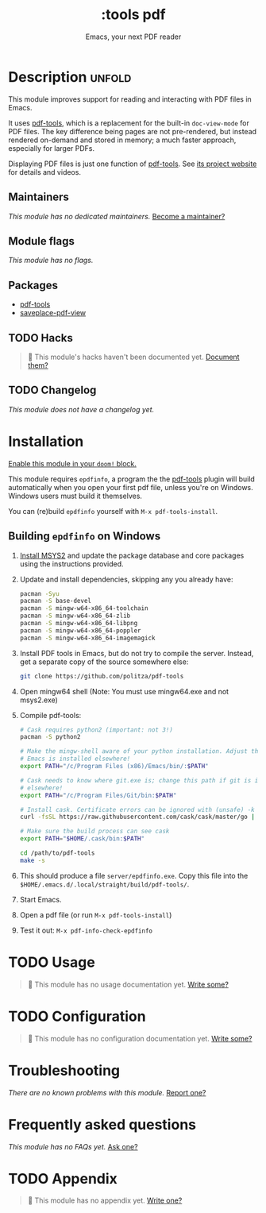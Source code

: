 #+title:    :tools pdf
#+subtitle: Emacs, your next PDF reader
#+created:  February 06, 2018
#+since:    21.12.0

* Description :unfold:
This module improves support for reading and interacting with PDF files in
Emacs.

It uses [[doom-package:][pdf-tools]], which is a replacement for the built-in ~doc-view-mode~ for
PDF files. The key difference being pages are not pre-rendered, but instead
rendered on-demand and stored in memory; a much faster approach, especially for
larger PDFs.

Displaying PDF files is just one function of [[doom-package:][pdf-tools]]. See [[https://github.com/politza/pdf-tools][its project website]]
for details and videos.

** Maintainers
/This module has no dedicated maintainers./ [[doom-contrib-maintainer:][Become a maintainer?]]

** Module flags
/This module has no flags./

** Packages
- [[doom-package:][pdf-tools]]
- [[doom-package:][saveplace-pdf-view]]

** TODO Hacks
#+begin_quote
 🔨 This module's hacks haven't been documented yet. [[doom-contrib-module:][Document them?]]
#+end_quote

** TODO Changelog
# This section will be machine generated. Don't edit it by hand.
/This module does not have a changelog yet./

* Installation
[[id:01cffea4-3329-45e2-a892-95a384ab2338][Enable this module in your ~doom!~ block.]]

This module requires =epdfinfo=, a program the the [[doom-package:][pdf-tools]] plugin will build
automatically when you open your first pdf file, unless you're on Windows.
Windows users must build it themselves.

You can (re)build =epdfinfo= yourself with ~M-x pdf-tools-install~.

** Building =epdfinfo= on Windows
1. [[https://www.msys2.org/][Install MSYS2]] and update the package database and core packages using the
   instructions provided.

2. Update and install dependencies, skipping any you already have:
   #+begin_src sh
   pacman -Syu
   pacman -S base-devel
   pacman -S mingw-w64-x86_64-toolchain
   pacman -S mingw-w64-x86_64-zlib
   pacman -S mingw-w64-x86_64-libpng
   pacman -S mingw-w64-x86_64-poppler
   pacman -S mingw-w64-x86_64-imagemagick
   #+end_src

3. Install PDF tools in Emacs, but do not try to compile the server. Instead,
   get a separate copy of the source somewhere else:
   #+begin_src sh
   git clone https://github.com/politza/pdf-tools
   #+end_src

4. Open mingw64 shell (Note: You must use mingw64.exe and not msys2.exe)

5. Compile pdf-tools:
   #+begin_src sh
   # Cask requires python2 (important: not 3!)
   pacman -S python2

   # Make the mingw-shell aware of your python installation. Adjust the path if
   # Emacs is installed elsewhere!
   export PATH="/c/Program Files (x86)/Emacs/bin/:$PATH"

   # Cask needs to know where git.exe is; change this path if git is installed
   # elsewhere!
   export PATH="/c/Program Files/Git/bin:$PATH"

   # Install cask. Certificate errors can be ignored with (unsafe) -k option.
   curl -fsSL https://raw.githubusercontent.com/cask/cask/master/go | python

   # Make sure the build process can see cask
   export PATH="$HOME/.cask/bin:$PATH"

   cd /path/to/pdf-tools
   make -s
   #+end_src

6. This should produce a file =server/epdfinfo.exe=. Copy this file into the
   =$HOME/.emacs.d/.local/straight/build/pdf-tools/=.

7. Start Emacs.

8. Open a pdf file (or run ~M-x pdf-tools-install~)

9. Test it out: ~M-x pdf-info-check-epdfinfo~

* TODO Usage
#+begin_quote
 🔨 This module has no usage documentation yet. [[doom-contrib-module:][Write some?]]
#+end_quote

* TODO Configuration
#+begin_quote
 🔨 This module has no configuration documentation yet. [[doom-contrib-module:][Write some?]]
#+end_quote

* Troubleshooting
/There are no known problems with this module./ [[doom-report:][Report one?]]

* Frequently asked questions
/This module has no FAQs yet./ [[doom-suggest-faq:][Ask one?]]

* TODO Appendix
#+begin_quote
 🔨 This module has no appendix yet. [[doom-contrib-module:][Write one?]]
#+end_quote
